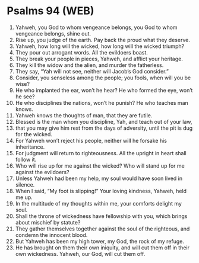 * Psalms 94 (WEB)
:PROPERTIES:
:ID: WEB/19-PSA094
:END:

1. Yahweh, you God to whom vengeance belongs, you God to whom vengeance belongs, shine out.
2. Rise up, you judge of the earth. Pay back the proud what they deserve.
3. Yahweh, how long will the wicked, how long will the wicked triumph?
4. They pour out arrogant words. All the evildoers boast.
5. They break your people in pieces, Yahweh, and afflict your heritage.
6. They kill the widow and the alien, and murder the fatherless.
7. They say, “Yah will not see, neither will Jacob’s God consider.”
8. Consider, you senseless among the people; you fools, when will you be wise?
9. He who implanted the ear, won’t he hear? He who formed the eye, won’t he see?
10. He who disciplines the nations, won’t he punish? He who teaches man knows.
11. Yahweh knows the thoughts of man, that they are futile.
12. Blessed is the man whom you discipline, Yah, and teach out of your law,
13. that you may give him rest from the days of adversity, until the pit is dug for the wicked.
14. For Yahweh won’t reject his people, neither will he forsake his inheritance.
15. For judgment will return to righteousness. All the upright in heart shall follow it.
16. Who will rise up for me against the wicked? Who will stand up for me against the evildoers?
17. Unless Yahweh had been my help, my soul would have soon lived in silence.
18. When I said, “My foot is slipping!” Your loving kindness, Yahweh, held me up.
19. In the multitude of my thoughts within me, your comforts delight my soul.
20. Shall the throne of wickedness have fellowship with you, which brings about mischief by statute?
21. They gather themselves together against the soul of the righteous, and condemn the innocent blood.
22. But Yahweh has been my high tower, my God, the rock of my refuge.
23. He has brought on them their own iniquity, and will cut them off in their own wickedness. Yahweh, our God, will cut them off.
